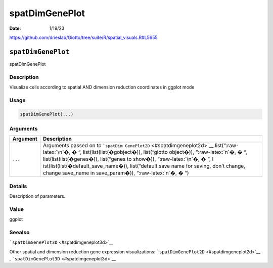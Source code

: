 ===============
spatDimGenePlot
===============

:Date: 1/19/23

https://github.com/drieslab/Giotto/tree/suite/R/spatial_visuals.R#L5655


``spatDimGenePlot``
===================

spatDimGenePlot

Description
-----------

Visualize cells according to spatial AND dimension reduction coordinates
in ggplot mode

Usage
-----

.. code:: r

   spatDimGenePlot(...)

Arguments
---------

+-------------------------------+--------------------------------------+
| Argument                      | Description                          |
+===============================+======================================+
| ``...``                       | Arguments passed on to               |
|                               | ```spatDim                           |
|                               | GenePlot2D`` <#spatdimgeneplot2d>`__ |
|                               | list(“:raw-latex:`\n`�, � “,         |
|                               | list(list(list(�gobject�)),          |
|                               | list(“giotto object�)),              |
|                               | “:raw-latex:`\n`�, � “,              |
|                               | list(list(list(�genes�)),            |
|                               | list(“genes to show�)),              |
|                               | “:raw-latex:`\n`�, � “,              |
|                               | l                                    |
|                               | ist(list(list(�default_save_name�)), |
|                               | list(“default save name for saving,  |
|                               | don’t change, change save_name in    |
|                               | save_param�)), “:raw-latex:`\n`�, �  |
|                               | “)                                   |
+-------------------------------+--------------------------------------+

Details
-------

Description of parameters.

Value
-----

ggplot

Seealso
-------

```spatDimGenePlot3D`` <#spatdimgeneplot3d>`__

Other spatial and dimension reduction gene expression visualizations:
```spatDimGenePlot2D`` <#spatdimgeneplot2d>`__ ,
```spatDimGenePlot3D`` <#spatdimgeneplot3d>`__

